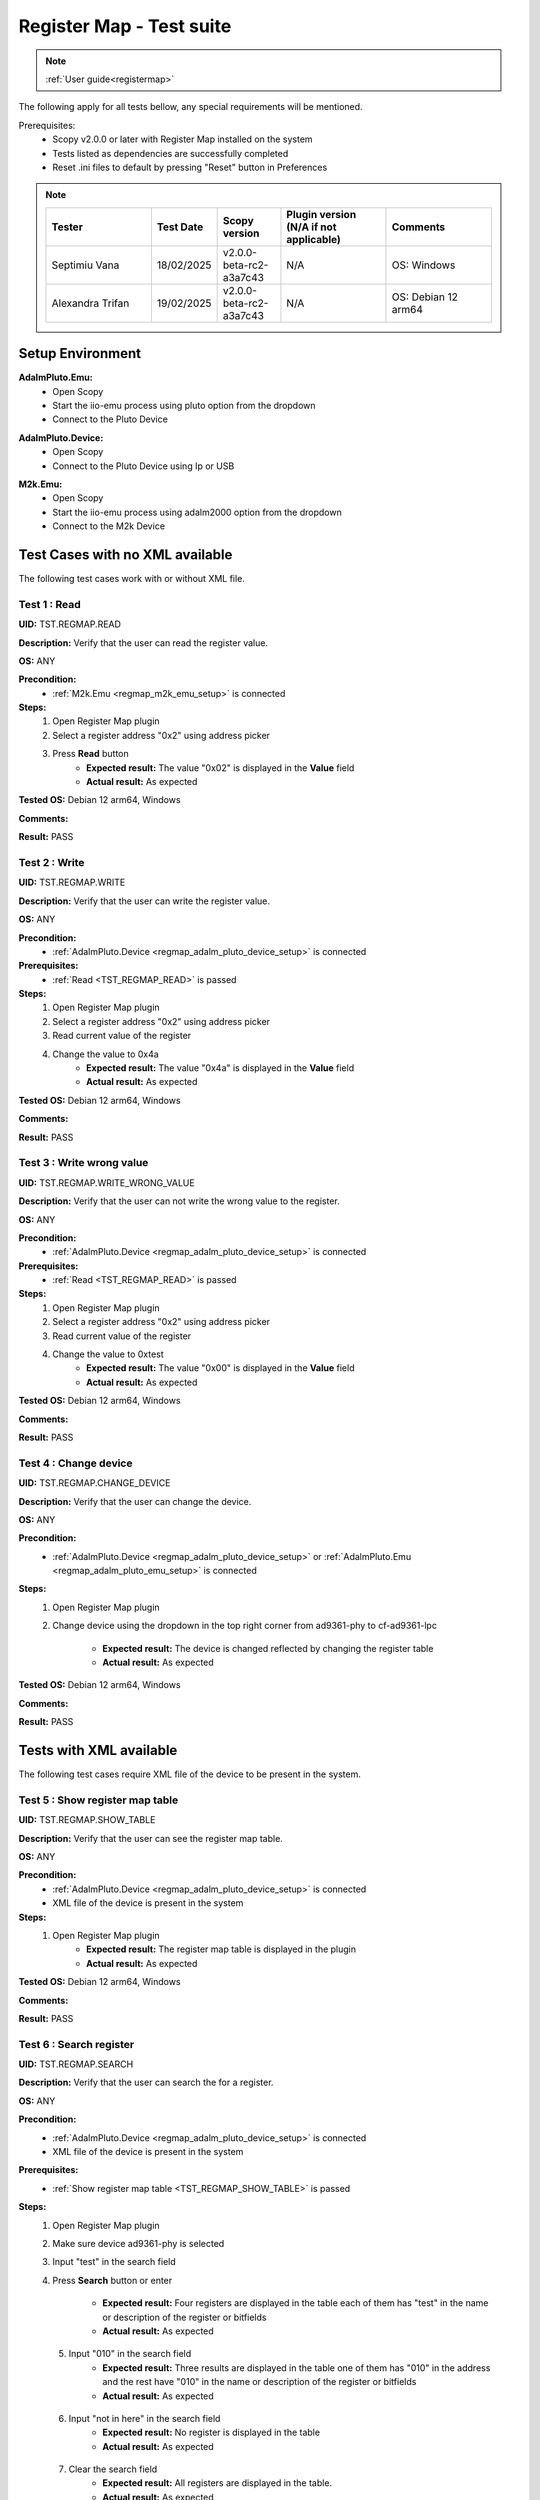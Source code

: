 .. _registermap_tests:

Register Map - Test suite
================================================================================

.. note::

    :ref:`User guide<registermap>` 

The following apply for all tests bellow, any special requirements will be mentioned. 

Prerequisites: 
    - Scopy v2.0.0 or later with Register Map installed on the system
    - Tests listed as dependencies are successfully completed
    - Reset .ini files to default by pressing "Reset" button in Preferences

.. note::
    .. list-table:: 
       :widths: 50 30 30 50 50
       :header-rows: 1

       * - Tester
         - Test Date
         - Scopy version
         - Plugin version (N/A if not applicable)
         - Comments
       * - Septimiu Vana
         - 18/02/2025
         - v2.0.0-beta-rc2-a3a7c43
         - N/A
         - OS: Windows
       * - Alexandra Trifan
         - 19/02/2025
         - v2.0.0-beta-rc2-a3a7c43
         - N/A
         - OS: Debian 12 arm64

Setup Environment
------------------

.. _regmap_adalm_pluto_emu_setup:

**AdalmPluto.Emu:**
    - Open Scopy
    - Start the iio-emu process using pluto option from the dropdown
    - Connect to the Pluto Device
  
.. _regmap_adalm_pluto_device_setup:

**AdalmPluto.Device:**
    - Open Scopy
    - Connect to the Pluto Device using Ip or USB 
  
.. _regmap_m2k_emu_setup:

**M2k.Emu:**
    - Open Scopy
    - Start the iio-emu process using adalm2000 option from the dropdown
    - Connect to the M2k Device
    

Test Cases with no XML available
---------------------------------

The following test cases work with or without XML file.

.. _TST_REGMAP_READ:

Test 1 : Read 
^^^^^^^^^^^^^^

**UID:** TST.REGMAP.READ

**Description:** Verify that the user can read the register value.

**OS:** ANY

**Precondition:**
    - :ref:`M2k.Emu <regmap_m2k_emu_setup>` is connected
  
**Steps:**
    1. Open Register Map plugin 
    2. Select a register address "0x2" using address picker
    3. Press **Read** button
        - **Expected result:** The value "0x02" is displayed in the **Value** field 
        - **Actual result:** As expected

..
  Actual test result goes here.
..


**Tested OS:** Debian 12 arm64, Windows

..
  Details about the tested OS goes here.

**Comments:**

..
  Any comments about the test goes here.

**Result:** PASS

..
  The result of the test goes here (PASS/FAIL).


.. _TST_REGMAP_WRITE:

Test 2 : Write
^^^^^^^^^^^^^^^^

**UID:** TST.REGMAP.WRITE

**Description:** Verify that the user can write the register value.

**OS:** ANY

**Precondition:**    
    - :ref:`AdalmPluto.Device <regmap_adalm_pluto_device_setup>` is connected

**Prerequisites:**
    - :ref:`Read <TST_REGMAP_READ>` is passed
  
**Steps:**
    1. Open Register Map plugin
    2. Select a register address "0x2" using address picker
    3. Read current value of the register
    4. Change the value to 0x4a
        - **Expected result:** The value "0x4a" is displayed in the **Value** field
        - **Actual result:** As expected

..
  Actual test result goes here.
..

**Tested OS:** Debian 12 arm64, Windows

..
  Details about the tested OS goes here.

**Comments:**

..
  Any comments about the test goes here.

**Result:** PASS

..
  The result of the test goes here (PASS/FAIL).


.. _TST_REGMAP_WRITE_WRONG_VALUE:

Test 3 : Write wrong value
^^^^^^^^^^^^^^^^^^^^^^^^^^^^

**UID:** TST.REGMAP.WRITE_WRONG_VALUE  

**Description:** Verify that the user can not write the wrong value to the register.

**OS:** ANY

**Precondition:**
    - :ref:`AdalmPluto.Device <regmap_adalm_pluto_device_setup>` is connected

**Prerequisites:**
    - :ref:`Read <TST_REGMAP_READ>` is passed

**Steps:**
    1. Open Register Map plugin
    2. Select a register address "0x2" using address picker
    3. Read current value of the register
    4. Change the value to 0xtest
        - **Expected result:** The value "0x00" is displayed in the **Value** field 
        - **Actual result:** As expected

..
  Actual test result goes here.
..

**Tested OS:** Debian 12 arm64, Windows

..
  Details about the tested OS goes here.

**Comments:**

..
  Any comments about the test goes here.

**Result:** PASS

..
  The result of the test goes here (PASS/FAIL).


.. _TST_REGMAP_CHANGE_DEVICE:

Test 4 : Change device
^^^^^^^^^^^^^^^^^^^^^^^^

**UID:** TST.REGMAP.CHANGE_DEVICE  

**Description:** Verify that the user can change the device.

**OS:** ANY

**Precondition:**
    - :ref:`AdalmPluto.Device <regmap_adalm_pluto_device_setup>` or 
      :ref:`AdalmPluto.Emu <regmap_adalm_pluto_emu_setup>` is connected

**Steps:**
    1. Open Register Map plugin

    2. Change device using the dropdown in the top right corner from 
       ad9361-phy to cf-ad9361-lpc

        - **Expected result:** The device is changed reflected by changing the register table 
        - **Actual result:** As expected

..
  Actual test result goes here.
..

**Tested OS:** Debian 12 arm64, Windows

..
  Details about the tested OS goes here.

**Comments:**

..
  Any comments about the test goes here.

**Result:** PASS

..
  The result of the test goes here (PASS/FAIL).


Tests with XML available
--------------------------  

The following test cases require XML file of the device to be present in the system.

.. _TST_REGMAP_SHOW_TABLE:

Test 5 : Show register map table
^^^^^^^^^^^^^^^^^^^^^^^^^^^^^^^^^^

**UID:** TST.REGMAP.SHOW_TABLE

**Description:** Verify that the user can see the register map table.

**OS:** ANY

**Precondition:**
    - :ref:`AdalmPluto.Device <regmap_adalm_pluto_device_setup>` is connected
    - XML file of the device is present in the system

**Steps:**
    1. Open Register Map plugin
        - **Expected result:** The register map table is displayed in the plugin
        - **Actual result:** As expected

..
  Actual test result goes here.
..

**Tested OS:** Debian 12 arm64, Windows

..
  Details about the tested OS goes here.

**Comments:**

..
  Any comments about the test goes here.

**Result:** PASS

..
  The result of the test goes here (PASS/FAIL).


.. _TST_REGMAP_SEARCH:

Test 6 : Search register
^^^^^^^^^^^^^^^^^^^^^^^^^

**UID:** TST.REGMAP.SEARCH

**Description:** Verify that the user can search the for a register.

**OS:** ANY

**Precondition:**
    - :ref:`AdalmPluto.Device <regmap_adalm_pluto_device_setup>` is connected
    - XML file of the device is present in the system

**Prerequisites:**
    - :ref:`Show register map table <TST_REGMAP_SHOW_TABLE>` is passed

**Steps:**
    1. Open Register Map plugin
    2. Make sure device ad9361-phy is selected
    3. Input "test" in the search field
    4. Press **Search** button or enter

        - **Expected result:** Four registers are displayed in the 
          table each of them has "test" in the name or 
          description of the register or bitfields

        - **Actual result:** As expected

..
  Actual test result goes here.
..

    5. Input "010" in the search field
        - **Expected result:** Three results are displayed in the 
          table one of them has "010" in the address and the 
          rest have "010" in the name or description of the 
          register or bitfields

        - **Actual result:** As expected

..
  Actual test result goes here.
..

    6. Input "not in here" in the search field
        - **Expected result:** No register is displayed in the table
        - **Actual result:** As expected

..
  Actual test result goes here.
..

    7. Clear the search field
        - **Expected result:** All registers are displayed in the table.
        - **Actual result:** As expected

..
  Actual test result goes here.
..

**Tested OS:** Debian 12 arm64, Windows

..
  Details about the tested OS goes here.

**Comments:**

..
  Any comments about the test goes here.

**Result:** PASS

..
  The result of the test goes here (PASS/FAIL).


.. _TST_REGMAP_SIMPLE_REGISTER_VALUE_UPDATED_ON_READ:

Test 7 : Simple Register value updated on read
^^^^^^^^^^^^^^^^^^^^^^^^^^^^^^^^^^^^^^^^^^^^^^^^

**UID:** TST.REGMAP.SIMPLE_REGISTER_VALUE_UPDATED_ON_READ

**Description:** Verify that the user can see the register value in the table updated 
    on read.

**OS:** ANY

**Precondition:**  
    - :ref:`AdalmPluto.Device <regmap_adalm_pluto_device_setup>` is connected
    - XML file of the device is present in the system

**Prerequisites:**
    - :ref:`Show register map table <TST_REGMAP_SHOW_TABLE>` is passed

**Steps:**
    1. Open Register Map plugin
    2. Select a register address "0x2" using address picker
    3. Press **Read** button
        - **Expected result:** The value in the table is updated to the new value.
        - **Actual result:** As expected

..
  Actual test result goes here.
..

**Tested OS:** Debian 12 arm64, Windows

..
  Details about the tested OS goes here.

**Comments:**

..
  Any comments about the test goes here.

**Result:** PASS

..
  The result of the test goes here (PASS/FAIL).


.. _TST_REGMAP_SIMPLE_REGISTER_VALUE_UPDATED_ON_WRITE:

Test 8 : Simple Register value updated on write
^^^^^^^^^^^^^^^^^^^^^^^^^^^^^^^^^^^^^^^^^^^^^^^^^^

**UID:** TST.REGMAP.SIMPLE_REGISTER_VALUE_UPDATED_ON_WRITE

**Description:** Verify that the user can see the register value in the table updated 
    on write.

**OS:** ANY

**Precondition:**
    - :ref:`AdalmPluto.Device <regmap_adalm_pluto_device_setup>` is connected
    - XML file of the device is present in the system

**Prerequisites:**
    - :ref:`Simple Register value updated on read <TST_REGMAP_SIMPLE_REGISTER_VALUE_UPDATED_ON_READ>` is passed

**Steps:**
    1. Open Register Map plugin
    2. Select a register address "0x2" using address picker
    3. Read current value of the register
    4. Change the value to 0x4a
    5. Press **Write** button
        - **Expected result:** The value in the table is updated to the new value
        - **Actual result:** As expected

..
  Actual test result goes here.
..


**Tested OS:** Debian 12 arm64, Windows

..
  Details about the tested OS goes here.

**Comments:**

..
  Any comments about the test goes here.

**Result:** PASS

..
  The result of the test goes here (PASS/FAIL).


.. _TST_REGMAP_DETAILED_REGISTER_VALUE_UPDATED_ON_READ:

Test 9 : Detailed Register value updated on read
^^^^^^^^^^^^^^^^^^^^^^^^^^^^^^^^^^^^^^^^^^^^^^^^^^^^

**UID:** TST.REGMAP.DETAILED_REGISTER_VALUE_UPDATED_ON_READ

**Description:** Verify that the detailed register bitfields value is updated on read.

**OS:** ANY

**Precondition:** 
    - :ref:`AdalmPluto.Device <regmap_adalm_pluto_device_setup>` is connected
    - XML file of the device is present in the system  

**Prerequisites:**
    - :ref:`Show register map table <TST_REGMAP_SHOW_TABLE>` is passed

**Steps:** 
    1. Open Register Map plugin
    2. Select a register address "0x2" using address picker
    3. Press **Read** button
        - **Expected result:** The detailed register bitfields value is updated to the new value
        - **Actual result:** As expected

..
  Actual test result goes here.
..


**Tested OS:** Debian 12 arm64, Windows

..
  Details about the tested OS goes here.

**Comments:**

..
  Any comments about the test goes here.

**Result:** PASS

..
  The result of the test goes here (PASS/FAIL).


.. _TST_REGMAP_DETAILED_REGISTER_VALUE_UPDATED_ON_WRITE:

Test 10 : Detailed Register value updated on write
^^^^^^^^^^^^^^^^^^^^^^^^^^^^^^^^^^^^^^^^^^^^^^^^^^^

**UID:** TST.REGMAP.DETAILED_REGISTER_VALUE_UPDATED_ON_WRITE

**Description:** Verify that the detailed register bitfields value is updated on write.

**OS:** ANY

**Precondition:** 
    - :ref:`AdalmPluto.Device <regmap_adalm_pluto_device_setup>` is connected
    - XML file of the device is present in the system

**Prerequisites:**
    - :ref:`Detailed Register value updated on read <TST_REGMAP_DETAILED_REGISTER_VALUE_UPDATED_ON_READ>` is passed

**Steps:** 
    1. Open Register Map plugin
    2. Select a register address "0x2" using address picker
    3. Read current value of the register
    4. Change the value to 0x4a
    5. Press **Write** button
        - **Expected result:** The detailed register bitfields value is updated to the new value
        - **Actual result:** As expected

..
  Actual test result goes here.
..

**Tested OS:** Debian 12 arm64, Windows

..
  Details about the tested OS goes here.

**Comments:**

..
  Any comments about the test goes here.

**Result:** PASS

..
  The result of the test goes here (PASS/FAIL).


.. _TST_REGMAP_CHANGE_BITFIELD_VALUE:

Test 11 : Change value of the bitfield inside the detailed register
^^^^^^^^^^^^^^^^^^^^^^^^^^^^^^^^^^^^^^^^^^^^^^^^^^^^^^^^^^^^^^^^^^^^^^

**UID:** TST.REGMAP.CHANGE_BITFIELD_VALUE

**Description:** Verify that when value of the bitfield is changed the **Value** field is 
    updated. Changing the bitfield value should not change the value of the 
    register until **Write** button is pressed. 

**OS:** ANY

**Precondition:** 
    - :ref:`AdalmPluto.Device <regmap_adalm_pluto_device_setup>` is connected
    - XML file of the device is present in the system

**Prerequisites:**
    - :ref:`Show register map table <TST_REGMAP_SHOW_TABLE>` is passed

**Steps:** 
    1. Open Register Map plugin
    2. Select a register address "0x2" using address picker
    3. Change the value of "reg002_b3" bitfield from on to off
        - **Expected result:** The **Value** field is updated to the "0x44" value
        - **Actual result:** As expected

..
  Actual test result goes here.
..

    4. Press **Write** button
        - **Expected result:** The register value is updated to "0x44" 
        - **Actual result:** As expected

..
  Actual test result goes here.
..

**Tested OS:** Debian 12 arm64, Windows

..
  Details about the tested OS goes here.

**Comments:**

..
  Any comments about the test goes here.

**Result:** PASS

..
  The result of the test goes here (PASS/FAIL).


.. _TST_REGMAP_CHANGE_VALUE_FIELD:

Test 12 : Change **Value** field updates detailed register bitfields
^^^^^^^^^^^^^^^^^^^^^^^^^^^^^^^^^^^^^^^^^^^^^^^^^^^^^^^^^^^^^^^^^^^^

**UID:** TST.REGMAP.CHANGE_VALUE_FIELD

**Description:** Verify that when value of the **Value** field is changed the detailed 
    register bitfields are updated.

**OS:** ANY

**Precondition:** 
    - :ref:`AdalmPluto.Device <regmap_adalm_pluto_device_setup>` is connected
    - XML file of the device is present in the system

**Prerequisites:**
    - :ref:`Show register map table <TST_REGMAP_SHOW_TABLE>` is passed

**Steps:**
    1. Open Register Map plugin
    2. Select a register address "0x2" using address picker
    3. Change the value of the **Value** field to "0x44"
        - **Expected result:** The detailed bitfield "reg002_b3" value is changed from on to off
        - **Actual result:** As expected

..
  Actual test result goes here.
..

**Tested OS:** Debian 12 arm64, Windows

..
  Details about the tested OS goes here.

**Comments:**

..
  Any comments about the test goes here.

**Result:** PASS

..
  The result of the test goes here (PASS/FAIL).


.. _TST_REGMAP_CHANGE_SELECTED_REGISTER:

Test 13 : Change selected register
^^^^^^^^^^^^^^^^^^^^^^^^^^^^^^^^^^^^

**UID:** TST.REGMAP.CHANGE_SELECTED_REGISTER

**Description:** Verify that when the register is changed the detailed register bitfields 
    are updated.

**OS:** ANY

**Precondition:** 
    - :ref:`AdalmPluto.Device <regmap_adalm_pluto_device_setup>` is connected
    - XML file of the device is present in the system

**Prerequisites:**
    - :ref:`Show register map table <TST_REGMAP_SHOW_TABLE>` is passed

**Steps:**
    1. Open Register Map plugin
    2. Select a register address "0x20" using address picker
        - **Expected result:** The register "0x20" is displayed in the table and selected 
        - **Actual result:** As expected

..
  Actual test result goes here.
..

    3. Using + button from address picker change the register to "0x21"
        - **Expected result:** The register "0x21" is displayed in the table and selected
        - **Actual result:** As expected

..
  Actual test result goes here.
..

    4. Using - button from address picker change the register to "0x20"
        - **Expected result:** The register "0x20" is displayed in the table and selected
        - **Actual result:** As expected

..
  Actual test result goes here.
..

    5. Click on the register "0x21" in the table
        - **Expected result:** The register "0x21" in the table is selected value from address picker is updated to "0x21"
        - **Actual result:** As expected

..
  Actual test result goes here.
..

**Tested OS:** Debian 12 arm64, Windows

..
  Details about the tested OS goes here.

**Comments:**

..
  Any comments about the test goes here.

**Result:** PASS

..
  The result of the test goes here (PASS/FAIL).


.. _TST_REGMAP_TOGGLE_DETAILED_REGISTER_VISIBLE:

Test 14 : Toggle detailed register visible 
^^^^^^^^^^^^^^^^^^^^^^^^^^^^^^^^^^^^^^^^^^^^^

**UID:** TST.REGMAP.TOGGLE_DETAILED_REGISTER_VISIBLE

**Description:** Verify that the user can toggle the detailed register visibility.

**OS:** ANY

**Precondition:** 
    - :ref:`AdalmPluto.Device <regmap_adalm_pluto_device_setup>` is connected
    - XML file of the device is present in the system

**Prerequisites:**
    - :ref:`Show register map table <TST_REGMAP_SHOW_TABLE>` is passed

**Steps:** 
    1. Open Register Map plugin
    2. Press **Toggle detailed register** button
        - **Expected result:** The detailed register is hidden
        - **Actual result:** As expected

..
  Actual test result goes here.
..

    3. Press **Toggle detailed register** button
        - **Expected result:** The detailed register is visible
        - **Actual result:** As expected

..
  Actual test result goes here.
..

**Tested OS:** Debian 12 arm64, Windows

..
  Details about the tested OS goes here.

**Comments:**

..
  Any comments about the test goes here.

**Result:** PASS

..
  The result of the test goes here (PASS/FAIL).


.. _TST_REGMAP_SETTINGS_AUTOREAD:

Test 15 : Settings autoread 
^^^^^^^^^^^^^^^^^^^^^^^^^^^^^

**UID:** TST.REGMAP.SETTINGS_AUTOREAD

**Description:** Verify that the autoread setting is working.

**OS:** ANY

**Precondition:**
    - :ref:`AdalmPluto.Device <regmap_adalm_pluto_device_setup>` is connected
    - XML file of the device is present in the system

**Prerequisites:**
    - :ref:`Show register map table <TST_REGMAP_SHOW_TABLE>` is passed
    - :ref:`Read <TST_REGMAP_READ>` is passed

**Steps:**
    1. Open Register Map plugin
    2. Press **Settings** button
    3. Check **Autoread** checkbox
    4. Select a register address "0x02" using address picker
        - **Expected result:** The value is updated to the read value
        - **Actual result:** As expected

..
  Actual test result goes here.
..

**Tested OS:** Debian 12 arm64, Windows

..
  Details about the tested OS goes here.

**Comments:**

..
  Any comments about the test goes here.

**Result:** PASS

..
  The result of the test goes here (PASS/FAIL).


.. _TST_REGMAP_SETTINGS_READ_INTERVAL:

Test 16 : Settings read interval
^^^^^^^^^^^^^^^^^^^^^^^^^^^^^^^^^^

**UID:** TST.REGMAP.SETTINGS_READ_INTERVAL

**Description:** Verify that the read interval setting is working.

**OS:** ANY

**Precondition:**
    - :ref:`AdalmPluto.Device <regmap_adalm_pluto_device_setup>` is connected
    - XML file of the device is present in the system

**Prerequisites:**
    - :ref:`Show register map table <TST_REGMAP_SHOW_TABLE>` is passed
    - :ref:`Read <TST_REGMAP_READ>` is passed

**Steps:**
    1. Open Register Map plugin
    2. Press **Settings** button
    3. Input "2" in the "From register" field
    4. Input "4" in the "To register" field
    5. Press **Read interval** button
        - **Expected result:** registers "0x02", "0x03" and "0x04" now have their values read   
        - **Actual result:** As expected

..
  Actual test result goes here.
..

**Tested OS:** Debian 12 arm64, Windows

..
  Details about the tested OS goes here.

**Comments:** Would increase the range, easier to observe if more values are updated

..
  Any comments about the test goes here.

**Result:** PASS

..
  The result of the test goes here (PASS/FAIL).


.. _TST_REGMAP_SETTINGS_READ_INTERVAL_WRONG_INTERVAL:

Test 17 : Settings read interval with wrong interval
^^^^^^^^^^^^^^^^^^^^^^^^^^^^^^^^^^^^^^^^^^^^^^^^^^^^^

**UID:** TST.REGMAP.SETTINGS_READ_INTERVAL_WRONG_INTERVAL

**Description:** Verify that the read interval setting is not working with wrong 
    interval.

**OS:** ANY

**Precondition:**
    - :ref:`AdalmPluto.Device <regmap_adalm_pluto_device_setup>` is connected
    - XML file of the device is present in the system

**Prerequisites:**
    - :ref:`Settings read interval <TST_REGMAP_SETTINGS_READ_INTERVAL>` is passed

**Steps:** 
    1. Open Register Map plugin
    2. Press **Settings** button
    3. Input "4" in the "From register" field
    4. Input "2" in the "To register" field
    5. Press **Read interval** button
        - **Expected result:** Nothing happens
        - **Actual result:** As expected

..
  Actual test result goes here.
..

**Tested OS:** Debian 12 arm64, Windows

..
  Details about the tested OS goes here.

**Comments:**

..
  Any comments about the test goes here.

**Result:** PASS

..
  The result of the test goes here (PASS/FAIL).


.. _TST_REGMAP_SETTINGS_REGISTER_DUMP:

Test 18 : Settings register dump 
^^^^^^^^^^^^^^^^^^^^^^^^^^^^^^^^^^

**UID:** TST.REGMAP.SETTINGS_REGISTER_DUMP

**Description:** Verify that the register dump is working.

**OS:** ANY

**Precondition:**
    - :ref:`AdalmPluto.Device <regmap_adalm_pluto_device_setup>` is connected
    - XML file of the device is present in the system

**Prerequisites:**
    - :ref:`Show register map table <TST_REGMAP_SHOW_TABLE>` is passed

**Steps:**
    1. Open Register Map plugin
    2. Read value from registers "0x02", "0x03" and "0x04"
    3. Press **Settings** button
    4. Press **Find path** button
    5. Select a ".csv" file to save the register dump
        - **Expected result:** file path is displayed in the **File path** field
        - **Actual result:** As expected

..
  Actual test result goes here.
..

    6. Press **Register dump** button
        - **Expected result:** The read register values will be saved 
          in the selected file with the structure of each row 
          containing register address and register value

        - **Actual result:** As expected

..
  Actual test result goes here.
..
  
**Tested OS:** Debian 12 arm64, Windows

..
  Details about the tested OS goes here.

**Comments:** Pressing the **Register dump** button multiple times will duplicate data.
Tracked here: https://github.com/analogdevicesinc/scopy/issues/1925 .

..
  Any comments about the test goes here.

**Result:** FAIL

..
  The result of the test goes here (PASS/FAIL).


.. _TST_REGMAP_SETTINGS_WRITE_VALUES:

Test 19 : Settings write values
^^^^^^^^^^^^^^^^^^^^^^^^^^^^^^^^^^

**UID:** TST.REGMAP.SETTINGS_WRITE_VALUES

**Description:** Verify that the write values setting is working.

**Precondition:**
    - :ref:`AdalmPluto.Device <regmap_adalm_pluto_device_setup>` is connected
    - XML file of the device is present in the system

**Prerequisites:**
    - :ref:`Settings register dump <TST_REGMAP_SETTINGS_REGISTER_DUMP>` is passed

**Steps:**
    1. Open Register Map plugin
    2. Press **Settings** button
    3. Press **Find path** button
    4. Select the ".csv" file generated in Test 18
    5. Press **Write values** button
        - **Expected result:** The values from the selected file are written to the registers
        - **Actual result:** Values are not properly written. Scopy blocks and crashes when pressing the "Write values" button.

..
  Actual test result goes here.
..

**Tested OS:** Debian 12 arm64, Windows

..
  Details about the tested OS goes here.

**Comments:** This is linked to the previous test of data duplication.

..
  Any comments about the test goes here.

**Result:** FAIL

..
  The result of the test goes here (PASS/FAIL).



.. _TST_REGMAP_SETTINGS_DUMP_REGIS_AND_WRITE_VALUES_DISABLED:

Test 20 : Settings Dump regisr and write values disabled
^^^^^^^^^^^^^^^^^^^^^^^^^^^^^^^^^^^^^^^^^^^^^^^^^^^^^^^^^

**UID:** TST.REGMAP.SETTINGS_DUMP_REGIS_AND_WRITE_VALUES_DISABLED

**Description:** Verify that the **Register dump** and **Write values** buttons are disabled 
    when the file path is not selected.

**OS:** ANY

**Precondition:**    
    - :ref:`AdalmPluto.Device <regmap_adalm_pluto_device_setup>` is connected
    - XML file of the device is present in the system   

**Steps:**
    1. Open Register Map plugin
    2. Press **Settings** button
    3. Press **Register dump** button
        - **Expected result:** The button is disabled
        - **Actual result:** As expected

..
  Actual test result goes here.
..

    4. Press **Write values** button
        - **Expected result:** The button is disabled
        - **Actual result:** As expected

..
  Actual test result goes here.
..

    5. Use **Find path** button to select a file
        - **Expected result:** The **Write values** and **Register dump** buttons are enabled
        - **Actual result:** As expected

..
  Actual test result goes here.
..

**Tested OS:** Debian 12 arm64, Windows

..
  Details about the tested OS goes here.

**Comments:**

..
  Any comments about the test goes here.

**Result:** PASS

..
  The result of the test goes here (PASS/FAIL).


.. _TST_REGMAP_PREFERENCES_COLOR_CODING_BACKGROUND_COLOR:

Tests 21 : Preferences color coding background color
^^^^^^^^^^^^^^^^^^^^^^^^^^^^^^^^^^^^^^^^^^^^^^^^^^^^^^

**UID:** TST.REGMAP.PREFERENCES_COLOR_CODING_BACKGROUND_COLOR

**Description:** Verify that the background color of the register in the table is 
    changing to reflect the value of the register.

**OS:** ANY

**Precondition:**
    - :ref:`AdalmPluto.Device <regmap_adalm_pluto_device_setup>` or 
      :ref:`AdalmPluto.Emu<regmap_adalm_pluto_emu_setup>` is connected
    - XML file of the device is present in the system

**Prerequisites:**
    - :ref:`Read <TST_REGMAP_READ>` is passed
    - :ref:`Show register map table <TST_REGMAP_SHOW_TABLE>` is passed

**Steps:**
    1. Open Preferences 
    2. Go to RegmapPlugin tab
    3. Using the dropdown select **Register background and bitfield 
       background**
    4. Open Register Map plugin
    5. Select a register with the address "0x2" 
    6. Press **Read** button
        - **Expected result:** 
            - The background color of the register is changed to reflect the value of the register 
            - The background color of the bitfields is changed to reflect the value of the bitfield
        - **Actual result:** As expected

..
  Actual test result goes here.
..

**Tested OS:** Debian 12 arm64, Windows

..
  Details about the tested OS goes here.

**Comments:**

..
  Any comments about the test goes here.

**Result:** PASS

..
  The result of the test goes here (PASS/FAIL).


.. _TST_REGMAP_PREFERENCES_COLOR_CODING_TEXT_COLOR:

Test 22 : Preferences color coding text color
^^^^^^^^^^^^^^^^^^^^^^^^^^^^^^^^^^^^^^^^^^^^^^^

**UID:** TST.REGMAP.PREFERENCES_COLOR_CODING_TEXT_COLOR

**Description:** Verify that the text color of the register in the table is changing to 
    reflect the value of the register.

**OS:** ANY

**Precondition:**
    - :ref:`AdalmPluto.Device <regmap_adalm_pluto_device_setup>` or 
      :ref:`AdalmPluto.Emu<regmap_adalm_pluto_emu_setup>` is connected
    - XML file of the device is present in the system

**Prerequisites:**
    - :ref:`Read <TST_REGMAP_READ>` is passed
    - :ref:`Show register map table <TST_REGMAP_SHOW_TABLE>` is passed
  
**Steps:** 
    1. Open Preferences 
    2. Go to RegmapPlugin tab
    3. Using the dropdown select **Register text and bitfield text**
    4. Open Register Map plugin
    5. Select a register with the address "0x2" 
    6. Press **Read** button
        - **Expected result:** 
            - The text color of the register is changed to reflect the value of the register 
            - The text color of the bitfields is changed to reflect the value of the bitfield
        - **Actual result:** As expected

..
  Actual test result goes here.
..

**Tested OS:** Debian 12 arm64, Windows

..
  Details about the tested OS goes here.

**Comments:**

..
  Any comments about the test goes here.

**Result:** PASS

..
  The result of the test goes here (PASS/FAIL).


.. _TST_REGMAP_PREFERENCES_COLORS_VALUE_RANGE:

Test 23 : Preferences color for value
^^^^^^^^^^^^^^^^^^^^^^^^^^^^^^^^^^^^^^^^^^

**UID:** TST.REGMAP.PREFERENCES_COLORS_VALUE_RANGE

**Description:** Verify that the colors used for the values are corect.

**OS:** ANY

**Precondition:**
    - :ref:`AdalmPluto.Device <regmap_adalm_pluto_device_setup>` or 
      :ref:`AdalmPluto.Emu<regmap_adalm_pluto_emu_setup>` is connected
    - XML file of the device is present in the system

**Prerequisites:**
    - :ref:`Read <TST_REGMAP_READ>` is passed
    - :ref:`Show register map table <TST_REGMAP_SHOW_TABLE>` is passed

**Steps:**
    1. Open Preferences 
    2. Go to RegmapPlugin tab
    3. Using the dropdown select **Register text and bitfield text**
    4. Open Register Map plugin
    5. Select a register with the address "0x2" 
    6. Write value "0x6f" to the register
    7. Press **Read** button
    8. Select a register with the address "0x3"
    9. Write value "0x6f" to the register
    10. Press **Read** button
        - **Expected result:** The bitfields that have the same value will have the text value same color 
        - **Actual result:** As expected

..
  Actual test result goes here.
..

**Tested OS:** Debian 12 arm64, Windows

..
  Details about the tested OS goes here.

**Comments:**

..
  Any comments about the test goes here.

**Result:** PASS

..
  The result of the test goes here (PASS/FAIL).


.. _TST_REGMAP_PREFERENCES_COLOR_CODING_DYNAMIC_CHANGE:

Test 24 : Preferences color coding dynamic change
^^^^^^^^^^^^^^^^^^^^^^^^^^^^^^^^^^^^^^^^^^^^^^^^^^

**UID:** TST.REGMAP.PREFERENCES_COLOR_CODING_DYNAMIC_CHANGE

**Description:** Verify that the color coding is changing dynamically.

**OS:** ANY

**Precondition:**
    - :ref:`AdalmPluto.Device <regmap_adalm_pluto_device_setup>` or 
      :ref:`AdalmPluto.Emu<regmap_adalm_pluto_emu_setup>` is connected
    - XML file of the device is present in the system

**Prerequisites:**
    - :ref:`Read <TST_REGMAP_READ>` is passed
    - :ref:`Show register map table <TST_REGMAP_SHOW_TABLE>` is passed

**Steps:**
    1. Open Register Map plugin
    2. Select a register with the address "0x2"
    3. Press **Read** button
    4. Open Preferences
    5. Go to RegmapPlugin tab
    6. Using the dropdown select **Register background and bitfield 
       background**
    7. Open Register Map plugin
        - **Expected result:** The background color of the register is changed to reflect the value of the register
        - **Actual result:** As expected

..
  Actual test result goes here.
..

**Tested OS:** Debian 12 arm64, Windows

..
  Details about the tested OS goes here.

**Comments:**

..
  Any comments about the test goes here.

**Result:** PASS

..
  The result of the test goes here (PASS/FAIL).


.. _TST_REGMAP_PREFERENCES_SETTINGS_SAVE_ON_CLOSE:

Test 25 : Preference settings save on close
^^^^^^^^^^^^^^^^^^^^^^^^^^^^^^^^^^^^^^^^^^^^^

**UID:** TST.REGMAP.PREFERENCES_SETTINGS_SAVE_ON_CLOSE

**Description:** Verify that the preferences are saved on close.

**OS:** ANY

**Precondition:**   
    - :ref:`AdalmPluto.Device <regmap_adalm_pluto_device_setup>` or 
      :ref:`AdalmPluto.Emu<regmap_adalm_pluto_emu_setup>` is connected
    - XML file of the device is present in the system

**Prerequisites:**
    - :ref:`Read <TST_REGMAP_READ>` is passed
    - :ref:`Show register map table <TST_REGMAP_SHOW_TABLE>` is passed

**Steps:**
    1. Open Preferences
    2. Go to RegmapPlugin tab
    3. Using the dropdown select **Register background and bitfield 
       background**
    4. Close Scopy
    5. Open Scopy
    6. Connect to the device
    7. Open Register Map plugin 
    8. Select register with address "0x2"
    9. Press **Read** button
        - **Expected result:** The background color of the register is changed to reflect the value of the register
        - **Actual result:** As expected

..
  Actual test result goes here.
..

**Tested OS:** Debian 12 arm64, Windows

..
  Details about the tested OS goes here.

**Comments:**

..
  Any comments about the test goes here.

**Result:** PASS

..
  The result of the test goes here (PASS/FAIL).



.. _TST_REGMAP_INFO_BUTTON_DOCUMENTATION:

Test 26 : Info button documentation
^^^^^^^^^^^^^^^^^^^^^^^^^^^^^^^^^^^^^

**UID:** TST.REGMAP.INFO_BUTTON_DOCUMENTATION

**Description:** Verify that the user can see the documentation for the register.

**OS:** ANY

**Precondition:**
    - :ref:`AdalmPluto.Device <regmap_adalm_pluto_device_setup>` or 
      :ref:`AdalmPluto.Emu<regmap_adalm_pluto_emu_setup>` is connected
    - An internet connection is available

**Steps:**
    1. Open Register Map plugin
    2. Press **i** button
    3. Press **Documentation** button
        - **Expected result:** An internet browser is opened with the documentation for the register
        - **Actual result:** As expected

..
  Actual test result goes here.
..

**Tested OS:** Debian 12 arm64, Windows

..
  Details about the tested OS goes here.

**Comments:**

..
  Any comments about the test goes here.

**Result:** PASS

..
  The result of the test goes here (PASS/FAIL).


.. _TST_REGMAP_INFO_BUTTON_TUTORIAL:

Test 27 : Info button tutorial
^^^^^^^^^^^^^^^^^^^^^^^^^^^^^^^^

**UID:** TST.REGMAP.INFO_BUTTON_TUTORIAL

**Description:** Verify that the user can see the tutorial for the register.

**OS:** ANY

**Precondition:**
    - :ref:`AdalmPluto.Device <regmap_adalm_pluto_device_setup>` or 
      :ref:`AdalmPluto.Emu<regmap_adalm_pluto_emu_setup>` is connected
    - XML file of the device is present in the system

**Steps:**
    1. Open Register Map plugin
    2. Press **i** button
    3. Press **Tutorial** button
        - **Expected result:** A tutorial explaining how to use the plugin is displayed 
        - **Actual result:** As expected

..
  Actual test result goes here.
..

**Tested OS:** Debian 12 arm64, Windows

..
  Details about the tested OS goes here.

**Comments:**

..
  Any comments about the test goes here.

**Result:** PASS

..
  The result of the test goes here (PASS/FAIL).


.. _TST_REGMAP_INFO_BUTTON_TUTORIAL_NO_XML:

Test 28 : Info button tutorial no XML
^^^^^^^^^^^^^^^^^^^^^^^^^^^^^^^^^^^^^^

**UID:** TST.REGMAP.INFO_BUTTON_TUTORIAL_NO_XML

**Description:** Verify that the user can see the tutorial for the register when no XML 
    file is present.

**OS:** ANY

**Precondition:** 
    - :ref:`M2k<regmap_m2k_emu_setup>` is connected

**Steps:**
    1. Open Register Map plugin
    2. Press **i** button
    3. Press **Tutorial** button
        - **Expected result:** A tutorial explaining how to use the 
          plugin is displayed and does not include explanation of 
          the register map table

        - **Actual result:** As expected

..
  Actual test result goes here.
..

**Tested OS:** Debian 12 arm64, Windows

..
  Details about the tested OS goes here.

**Comments:**

..
  Any comments about the test goes here.

**Result:** PASS

..
  The result of the test goes here (PASS/FAIL).


Test 29 : Custom XML file
^^^^^^^^^^^^^^^^^^^^^^^^^^

**UID:** TST.REGMAP.CUSTOM_XML_FILE

**Description:** Verify that the user can use a custom XML file.

**OS:** WINDOWS

**Precondition:**
    Create an XML file with the following structure:

    .. code-block:: xml

        <ad9963>
            <Register>
            <Name>reg000</Name>
            <Address>0x000</Address>
            <Description>Comm</Description>
            <Exists>True</Exists>
            <Width>8</Width>
            <Notes></Notes>
            <BitFields>
            <BitField>
                <Name>Reset</Name>
                <Access>R/W</Access>
                <DefaultValue>0</DefaultValue>
                <Description></Description>
                <Visibility>Public</Visibility>
                <Width>1</Width>
                <Notes>The device is placed in reset when this bit is written high and remains in reset until the bit is written low.</Notes>
                <BitOffset>0</BitOffset>
                <RegOffset>5</RegOffset>
                <SliceWidth>1</SliceWidth>
            </BitField>
            <BitField>
                <Name>LSB_FIRST</Name>
                <Access>R/W</Access>
                <DefaultValue>0</DefaultValue>
                <Description></Description>
                <Visibility>Public</Visibility>
                <Width>1</Width>
                <Notes>Serial port communication, LSB or MSB first.</Notes>
                <Options>
                <Option>
                    <Description>0 = MSB first</Description>
                    <Value>0</Value>
                </Option>
                <Option>
                    <Description>1 = LSB first</Description>
                    <Value>1</Value>
                </Options>
                <BitOffset>0</BitOffset>
                <RegOffset>6</RegOffset>
                <SliceWidth>1</SliceWidth>
            </BitField>
            <BitField>
                <Name>SDIO</Name>
                <Access>R/W</Access>
                <DefaultValue>0</DefaultValue>
                <Description></Description>
                <Visibility>Public</Visibility>
                <Width>1</Width>
                <Notes>SDIO pin operation.</Notes>
                <Options>
                <Option>
                    <Description>0 = SDIO - input only</Description>
                    <Value>0</Value>
                </Option>
                <Option>
                    <Description>1 = SDIO - bidirectional input/output</Description>
                    <Value>1</Value>
                </Options>
                <BitOffset>0</BitOffset>
                <RegOffset>7</RegOffset>
                <SliceWidth>1</SliceWidth>
            </BitField>
            </BitFields>
            </Register>
        </ad9963>


**Steps:**
    1. Open Scopy
    2. Enable the M2k.Emu with the "Register Map" plugin enabled 
    3. Connect to the M2k.Emu
    4. Open Register Map plugin
    5. Select device "ad9963"
        - **Expected result:** The register map has no table displayed
        - **Actual result:** As expected

..
  Actual test result goes here.
..

    6. Close Scopy
    7. Copy the XML file where you have installed Scopy in the 
       "plugins/xmls" folder
    8. Open Scopy   
    9. Enable the M2k.Emu with the "Register Map" plugin enabled
    10. Connect to the M2k.Emu
    11. Open Register Map plugin
    12. Select device "ad9963"
         - **Expected result:** 
            - The register map table is displayed and contains only the registers from the custom XML file
            - The detailed register is displayed and contains the data from the custom XML file

         - **Actual result:** As expected

..
  Actual test result goes here.
..

**Tested OS:** Debian 12 arm64, Windows

..
  Details about the tested OS goes here.

**Comments:** Tested on Debian on a RPi instead of Windows by extracting the AppImage and adding the test XML.

..
  Any comments about the test goes here.

**Result:** PASS

..
  The result of the test goes here (PASS/FAIL).




